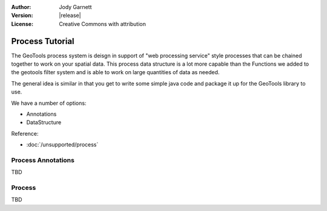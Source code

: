 :Author: Jody Garnett
:Version: |release|
:License: Creative Commons with attribution

Process Tutorial
----------------

The GeoTools process system is deisgn in support of "web processing service" style processes
that can be chained together to work on your spatial data. This process data structure is a lot
more capable than the Functions we added to the geotools filter system and is able to work
on large quantities of data as needed.

The general idea is similar in that you get to write some simple java code and package it up
for the GeoTools library to use. 

We have a number of options:

* Annotations
* DataStructure

Reference:

* :doc:`/unsupported/process`

Process Annotations
^^^^^^^^^^^^^^^^^^^

TBD

Process
^^^^^^^

TBD
